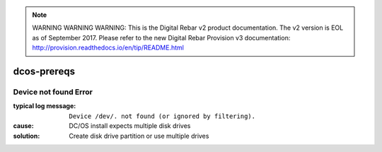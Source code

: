 
.. note:: WARNING WARNING WARNING:  This is the Digital Rebar v2 product documentation.  The v2 version is EOL as of September 2017.  Please refer to the new Digital Rebar Provision v3 documentation:  http:\/\/provision.readthedocs.io\/en\/tip\/README.html

dcos-prereqs
============


Device not found Error
----------------------

:typical log message: ``Device /dev/. not found (or ignored by filtering).``
:cause: DC/OS install expects multiple disk drives
:solution: Create disk drive partition or use multiple drives
